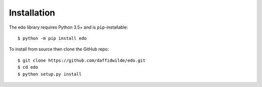 Installation
============

The ``edo`` library requires Python 3.5+ and is ``pip``-installable::

    $ python -m pip install edo

To install from source then clone the GitHub repo::

    $ git clone https://github.com/daffidwilde/edo.git
    $ cd edo
    $ python setup.py install
